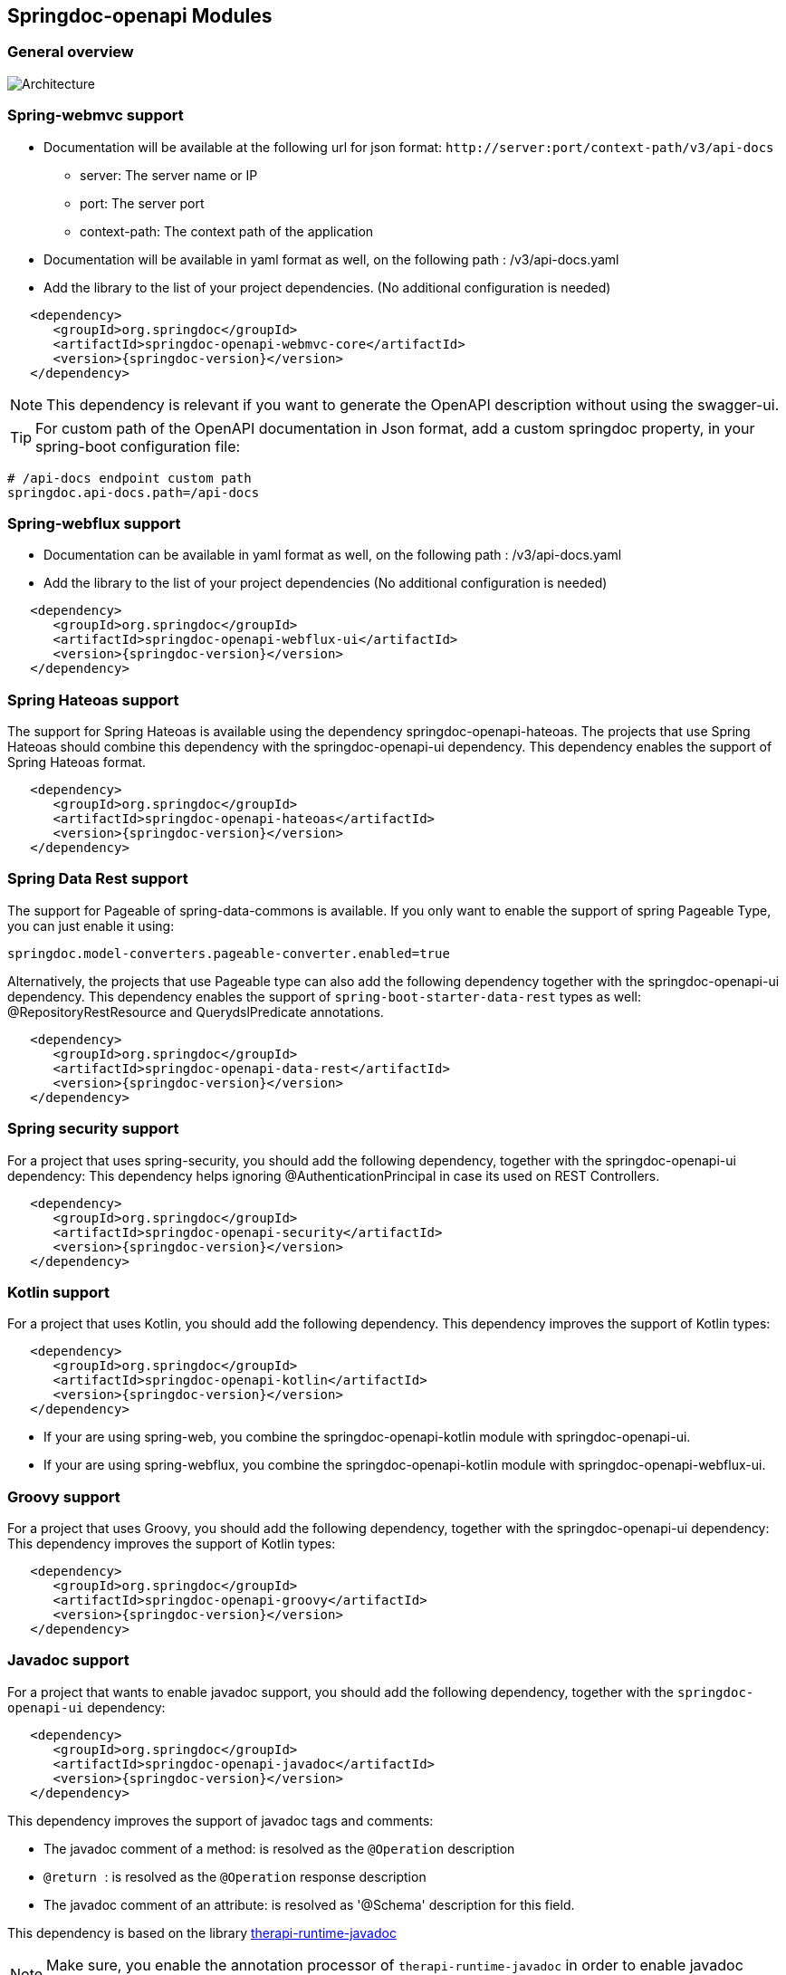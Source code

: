 [[modules]]
== Springdoc-openapi Modules

=== General overview
image::images/common.jpg[Architecture]

=== Spring-webmvc support

*   Documentation will be available at the following url for json format: `\http://server:port/context-path/v3/api-docs`
**  server: The server name or IP
**  port: The server port
**  context-path: The context path of the application
*   Documentation will be available in yaml format as well, on the following path : /v3/api-docs.yaml
*   Add the library to the list of your project dependencies. (No additional configuration is needed)

[source,xml, subs="attributes+"]
----
   <dependency>
      <groupId>org.springdoc</groupId>
      <artifactId>springdoc-openapi-webmvc-core</artifactId>
      <version>{springdoc-version}</version>
   </dependency>
----

NOTE: This dependency is relevant if you want to generate the OpenAPI description without using the swagger-ui.

TIP: For custom path of the OpenAPI documentation in Json format, add a custom springdoc property, in your spring-boot configuration file:

[source,properties, subs="attributes+"]
----
# /api-docs endpoint custom path
springdoc.api-docs.path=/api-docs
----


=== Spring-webflux support

*   Documentation can be available in yaml format as well, on the following path : /v3/api-docs.yaml
*   Add the library to the list of your project dependencies (No additional configuration is needed)

[source,xml, subs="attributes+"]
----
   <dependency>
      <groupId>org.springdoc</groupId>
      <artifactId>springdoc-openapi-webflux-ui</artifactId>
      <version>{springdoc-version}</version>
   </dependency>
----


=== Spring Hateoas support
The support for Spring Hateoas is available using the dependency springdoc-openapi-hateoas.
The projects that use Spring Hateoas should combine this dependency with the springdoc-openapi-ui dependency.
This dependency enables the support of Spring Hateoas format.

[source,xml, subs="attributes+"]
----
   <dependency>
      <groupId>org.springdoc</groupId>
      <artifactId>springdoc-openapi-hateoas</artifactId>
      <version>{springdoc-version}</version>
   </dependency>
----

=== Spring Data Rest support
The support for Pageable of spring-data-commons is available.
If you only want to enable the support of spring Pageable Type, you can just enable it using:

[source,properties]
----
springdoc.model-converters.pageable-converter.enabled=true
----

Alternatively, the projects that use Pageable type can also add the following dependency together with the springdoc-openapi-ui dependency.
This dependency enables the support of `spring-boot-starter-data-rest` types as well: @RepositoryRestResource and QuerydslPredicate annotations.

[source,xml, subs="attributes+"]
----
   <dependency>
      <groupId>org.springdoc</groupId>
      <artifactId>springdoc-openapi-data-rest</artifactId>
      <version>{springdoc-version}</version>
   </dependency>
----

=== Spring security support
For a project that uses spring-security, you should add the following dependency, together with the springdoc-openapi-ui dependency:
This dependency helps ignoring @AuthenticationPrincipal in case its used on REST Controllers.

[source,xml, subs="attributes+"]
----
   <dependency>
      <groupId>org.springdoc</groupId>
      <artifactId>springdoc-openapi-security</artifactId>
      <version>{springdoc-version}</version>
   </dependency>
----

=== Kotlin support
For a project that uses Kotlin, you should add the following dependency.
This dependency improves the support of Kotlin types:

[source,xml, subs="attributes+"]
----
   <dependency>
      <groupId>org.springdoc</groupId>
      <artifactId>springdoc-openapi-kotlin</artifactId>
      <version>{springdoc-version}</version>
   </dependency>
----

* If your are using spring-web, you combine the springdoc-openapi-kotlin module with springdoc-openapi-ui.
* If your are using spring-webflux, you combine the springdoc-openapi-kotlin module  with springdoc-openapi-webflux-ui.

=== Groovy support
For a project that uses Groovy, you should add the following dependency, together with the springdoc-openapi-ui dependency:
This dependency improves the support of Kotlin types:

[source,xml, subs="attributes+"]
----
   <dependency>
      <groupId>org.springdoc</groupId>
      <artifactId>springdoc-openapi-groovy</artifactId>
      <version>{springdoc-version}</version>
   </dependency>
----

=== Javadoc support
For a project that wants to enable javadoc support, you should add the following dependency, together with the `springdoc-openapi-ui` dependency:

[source,xml, subs="attributes+"]
----
   <dependency>
      <groupId>org.springdoc</groupId>
      <artifactId>springdoc-openapi-javadoc</artifactId>
      <version>{springdoc-version}</version>
   </dependency>
----

This dependency improves the support of javadoc tags and comments:

- The javadoc comment of a method: is resolved as the `@Operation` description
- ``@return ``: is resolved as the `@Operation` response description
- The javadoc comment of an attribute: is resolved as '@Schema' description for this field.

This dependency is based on the library https://github.com/dnault/therapi-runtime-javadoc[therapi-runtime-javadoc]

NOTE: Make sure, you enable the annotation processor of `therapi-runtime-javadoc` in order to enable javadoc support for springdoc-openapi.

[source,xml, subs="attributes+"]
----
	<build>
		<plugins>
			<plugin>
				<groupId>org.apache.maven.plugins</groupId>
				<artifactId>maven-compiler-plugin</artifactId>
				<configuration>
					<annotationProcessorPaths>
						<path>
							<groupId>com.github.therapi</groupId>
							<artifactId>therapi-runtime-javadoc-scribe</artifactId>
							<version>0.12.0</version>
						</path>
					</annotationProcessorPaths>
				</configuration>
			</plugin>
		</plugins>
	</build>
----

TIP: If both a swagger-annotation description and a javadoc comment are present. The value of the swagger-annotation description will be used.
